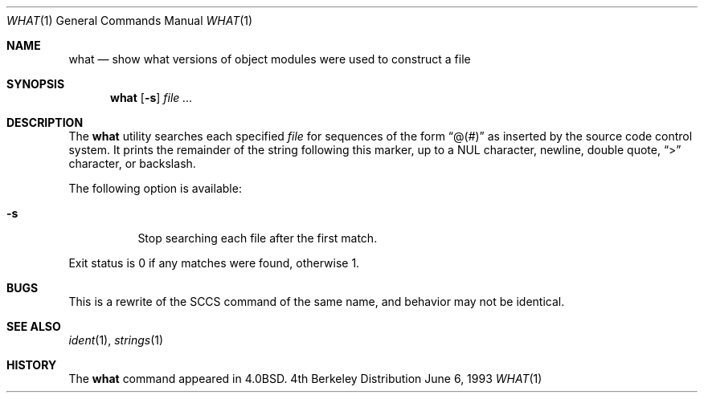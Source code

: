.\" Copyright (c) 1980, 1991, 1993
.\"	The Regents of the University of California.  All rights reserved.
.\"
.\" Redistribution and use in source and binary forms, with or without
.\" modification, are permitted provided that the following conditions
.\" are met:
.\" 1. Redistributions of source code must retain the above copyright
.\"    notice, this list of conditions and the following disclaimer.
.\" 2. Redistributions in binary form must reproduce the above copyright
.\"    notice, this list of conditions and the following disclaimer in the
.\"    documentation and/or other materials provided with the distribution.
.\" 3. All advertising materials mentioning features or use of this software
.\"    must display the following acknowledgement:
.\"	This product includes software developed by the University of
.\"	California, Berkeley and its contributors.
.\" 4. Neither the name of the University nor the names of its contributors
.\"    may be used to endorse or promote products derived from this software
.\"    without specific prior written permission.
.\"
.\" THIS SOFTWARE IS PROVIDED BY THE REGENTS AND CONTRIBUTORS ``AS IS'' AND
.\" ANY EXPRESS OR IMPLIED WARRANTIES, INCLUDING, BUT NOT LIMITED TO, THE
.\" IMPLIED WARRANTIES OF MERCHANTABILITY AND FITNESS FOR A PARTICULAR PURPOSE
.\" ARE DISCLAIMED.  IN NO EVENT SHALL THE REGENTS OR CONTRIBUTORS BE LIABLE
.\" FOR ANY DIRECT, INDIRECT, INCIDENTAL, SPECIAL, EXEMPLARY, OR CONSEQUENTIAL
.\" DAMAGES (INCLUDING, BUT NOT LIMITED TO, PROCUREMENT OF SUBSTITUTE GOODS
.\" OR SERVICES; LOSS OF USE, DATA, OR PROFITS; OR BUSINESS INTERRUPTION)
.\" HOWEVER CAUSED AND ON ANY THEORY OF LIABILITY, WHETHER IN CONTRACT, STRICT
.\" LIABILITY, OR TORT (INCLUDING NEGLIGENCE OR OTHERWISE) ARISING IN ANY WAY
.\" OUT OF THE USE OF THIS SOFTWARE, EVEN IF ADVISED OF THE POSSIBILITY OF
.\" SUCH DAMAGE.
.\"
.\"     @(#)what.1	8.1 (Berkeley) 6/6/93
.\"
.\" $FreeBSD: src/usr.bin/what/what.1,v 1.10 1999/08/28 01:07:35 peter Exp $
.\"
.Dd June 6, 1993
.Dt WHAT 1
.Os BSD 4
.Sh NAME
.Nm what
.Nd "show what versions of object modules were used to construct a file"
.Sh SYNOPSIS
.Nm
.Op Fl s
.Ar file Ar ...
.Sh DESCRIPTION
The
.Nm
utility searches each specified
.Ar file
for sequences of the form
.Dq \&@(#)
as inserted by the source code control system.  It prints the remainder
of the string following this marker, up to a NUL character, newline, double
quote,
.Dq \&>
character, or backslash.
.Pp
The following option is available:
.Bl -tag -width Ds
.It Fl s
Stop searching each file after the first match.
.El
.Pp
Exit status is 0 if any matches were found, otherwise 1.
.Sh BUGS
This is a rewrite of the
.Tn SCCS
command of the same name,
and behavior may not be identical.
.Sh SEE ALSO
.Xr ident 1 ,
.Xr strings 1
.Sh HISTORY
The
.Nm
command appeared in
.Bx 4.0 .
